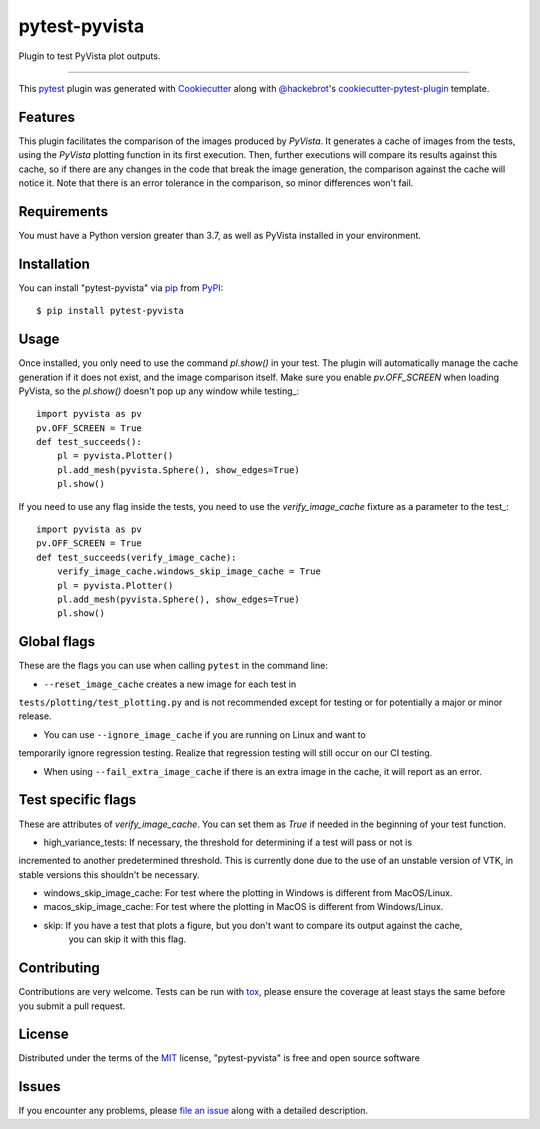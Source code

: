 ==============
pytest-pyvista
==============

.. image:: https://img.shields.io/pypi/v/pytest-pyvista.svg
    :target: https://pypi.org/project/pytest-pyvista
    :alt: PyPI version

.. image:: https://img.shields.io/pypi/pyversions/pytest-pyvista.svg
    :target: https://pypi.org/project/pytest-pyvista
    :alt: Python versions

.. image:: https://ci.appveyor.com/api/projects/status/github/pyvista/pytest-pyvista?branch=master
    :target: https://ci.appveyor.com/project/pyvista/pytest-pyvista/branch/master
    :alt: See Build Status on AppVeyor

Plugin to test PyVista plot outputs.

----

This `pytest`_ plugin was generated with `Cookiecutter`_ along with `@hackebrot`_'s `cookiecutter-pytest-plugin`_ template.


Features
--------

This plugin facilitates the comparison of the images produced by `PyVista`. It generates a cache of images from the tests, using the `PyVista` 
plotting function in its first execution. Then, further executions will compare its results against this cache, so if there are any changes
in the code that break the image generation, the comparison against the cache will notice it. Note that there is an error tolerance in the 
comparison, so minor differences won't fail.


Requirements
------------

You must have a Python version greater than 3.7, as well as PyVista installed in your environment.


Installation
------------

You can install "pytest-pyvista" via `pip`_ from `PyPI`_::

    $ pip install pytest-pyvista


Usage
-----
Once installed, you only need to use the command `pl.show()` in your test. The plugin will automatically manage the cache generation if it does not exist,
and the image comparison itself. Make sure you enable `pv.OFF_SCREEN` when loading PyVista, so the `pl.show()` doesn't pop up any window while testing_::

    import pyvista as pv
    pv.OFF_SCREEN = True
    def test_succeeds():
        pl = pyvista.Plotter()
        pl.add_mesh(pyvista.Sphere(), show_edges=True)
        pl.show()


If you need to use any flag inside the tests, you need to use the `verify_image_cache` fixture as a parameter to the test_::


    import pyvista as pv
    pv.OFF_SCREEN = True
    def test_succeeds(verify_image_cache):
        verify_image_cache.windows_skip_image_cache = True
        pl = pyvista.Plotter()
        pl.add_mesh(pyvista.Sphere(), show_edges=True)
        pl.show()



Global flags
------------
These are the flags you can use when calling ``pytest`` in the command line:

- ``--reset_image_cache`` creates a new image for each test in
``tests/plotting/test_plotting.py`` and is not recommended except for
testing or for potentially a major or minor release. 



- You can use ``--ignore_image_cache`` if you are running on Linux and want to
temporarily ignore regression testing. Realize that regression testing
will still occur on our CI testing.

- When using ``--fail_extra_image_cache`` if there is an extra image in the cache, it will report as an error.

Test specific flags
-------------------
These are attributes of `verify_image_cache`. You can set them as `True` if needed in the beginning of your test function.

- high_variance_tests:  If necessary, the threshold for determining if a test will pass or not is 
incremented to another predetermined threshold. This is currently done due to the use of an unstable 
version of VTK, in stable versions this shouldn't be necessary.

- windows_skip_image_cache: For test where the plotting in Windows is different from MacOS/Linux.

- macos_skip_image_cache: For test where the plotting in MacOS is different from Windows/Linux.

- skip: If you have a test that plots a figure, but you don't want to compare its output against the cache,
    you can skip it with this flag.



Contributing
------------
Contributions are very welcome. Tests can be run with `tox`_, please ensure
the coverage at least stays the same before you submit a pull request.

License
-------

Distributed under the terms of the `MIT`_ license, "pytest-pyvista" is free and open source software


Issues
------

If you encounter any problems, please `file an issue`_ along with a detailed description.

.. _`Cookiecutter`: https://github.com/audreyr/cookiecutter
.. _`@hackebrot`: https://github.com/hackebrot
.. _`MIT`: http://opensource.org/licenses/MIT
.. _`BSD-3`: http://opensource.org/licenses/BSD-3-Clause
.. _`GNU GPL v3.0`: http://www.gnu.org/licenses/gpl-3.0.txt
.. _`Apache Software License 2.0`: http://www.apache.org/licenses/LICENSE-2.0
.. _`cookiecutter-pytest-plugin`: https://github.com/pytest-dev/cookiecutter-pytest-plugin
.. _`file an issue`: https://github.com/pyvista/pytest-pyvista/issues
.. _`pytest`: https://github.com/pytest-dev/pytest
.. _`tox`: https://tox.readthedocs.io/en/latest/
.. _`pip`: https://pypi.org/project/pip/
.. _`PyPI`: https://pypi.org/project
